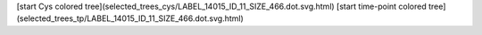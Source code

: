 [start Cys colored tree](selected_trees_cys/LABEL_14015_ID_11_SIZE_466.dot.svg.html)
[start time-point colored tree](selected_trees_tp/LABEL_14015_ID_11_SIZE_466.dot.svg.html)
